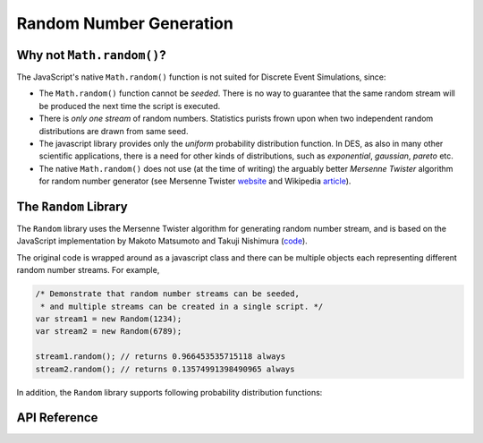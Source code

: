 ========================
Random Number Generation
========================

.. default-domain:: js

Why not ``Math.random()``?
---------------------------
The JavaScript's native ``Math.random()`` function is not suited for Discrete Event Simulations, since:

* The ``Math.random()`` function cannot be *seeded*. There is no way to guarantee that the same random stream will be produced the next time the script is executed.
* There is *only one stream* of random numbers. Statistics purists frown upon when two independent random distributions are drawn from same seed.
* The javascript library provides only the *uniform* probability distribution function. In DES, as also in many other scientific applications, there is a need for other kinds of distributions, such as *exponential*, *gaussian*, *pareto* etc.
* The native ``Math.random()`` does not use (at the time of writing) the arguably better *Mersenne Twister* algorithm for random number generator (see Mersenne Twister `website <http://www.math.sci.hiroshima-u.ac.jp/~m-mat/MT/emt.html>`_ and Wikipedia `article <http://en.wikipedia.org/wiki/Mersenne_twister>`_).

The ``Random`` Library
-----------------------
The ``Random`` library uses the Mersenne Twister algorithm for generating random number stream, and is based on the JavaScript implementation by Makoto Matsumoto and Takuji Nishimura (`code <www.math.sci.hiroshima-u.ac.jp/~m-mat/MT/VERSIONS/JAVASCRIPT/java-script.html>`_).

The original code is wrapped around as a javascript class and there can be multiple objects each representing different random number streams. For example,

.. code-block:: js

	/* Demonstrate that random number streams can be seeded,
	 * and multiple streams can be created in a single script. */
	var stream1 = new Random(1234);
	var stream2 = new Random(6789);
	
	stream1.random(); // returns 0.966453535715118 always
	stream2.random(); // returns 0.13574991398490965 always

In addition, the ``Random`` library supports following probability distribution functions:

.. hlist::
	:columns: 4
	
	* :func:`~Random.exponential`
	* :func:`~Random.gamma`
	* :func:`~Random.normal`
	* :func:`~Random.pareto`
	* :func:`~Random.triangular`
	* :func:`~Random.uniform`
	* :func:`~Random.weibull`

API Reference
--------------

.. js:class:: Random ([seed])
    
	:param integer seed: An optional seed value. If this argument is not provided, then the seed value is set to ``new Date().getTime()``.


.. function:: Random.random()

	Returns a uniformly generated random floating point number in the range ``[0, 1.0)``.

.. js:function:: Random.exponential(lambda)

	Exponential distribution. ``lambda`` is the rate (inverse of mean) for the distribution. ``lambda`` is a required parameters, and must be non-negative and non-zero.

.. js:function:: Random.gamma(alpha, beta)

	Gamma distribution. ``alpha`` is sometimes also known as *shape* of the distribution, while ``beta`` as the *scale*. Both arguments are required.
	
	This function is adapted from Python 2.6 implementation of ``random.py``.

.. js:function:: Random.normal(mu, sigma)

	Normal (or Gaussian) distribution. ``mu`` is the mean of the Gaussian probability density function, and ``sigma`` is the standard deviation. Both parameters are required.


.. js:function:: Random.pareto(alpha)

	Pareto distribution. The ``alpha`` parameter is required.

.. js:function:: Random.triangular(lower, upper, mode)

	Triangular distribution. The random number are generated between the range (``lower``, ``upper``) with ``mode`` as the mode value. All three parameters are required.

.. js:function:: Random.uniform(lower, upper)

	Uniform distribution. Returns a uniformly generated random number in the range [``lower``, ``upper``). Both *lower* and *upper* arguments are required.

.. js:function:: Random.weibull(alpha, beta)
	
	Weibull distribution. Both ``alpha`` and ``beta`` parameters are required.